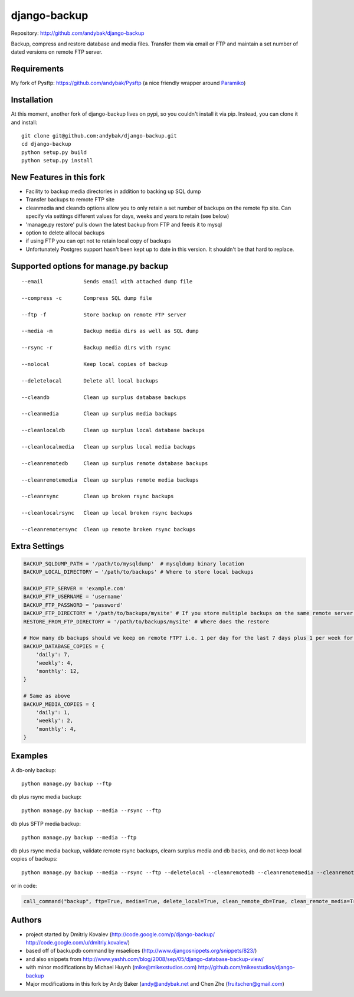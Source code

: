 =============
django-backup
=============

Repository: http://github.com/andybak/django-backup

Backup, compress and restore database and media files. 
Transfer them via email or FTP and maintain a set number of dated versions on remote FTP server.

Requirements
------------

My fork of Pysftp: https://github.com/andybak/Pysftp
(a nice friendly wrapper around `Paramiko <https://github.com/robey/paramiko>`_)

Installation
------------

At this moment, another fork of django-backup lives on pypi,
so you couldn't install it via pip. Instead, you can clone it and install::

    git clone git@github.com:andybak/django-backup.git
    cd django-backup
    python setup.py build
    python setup.py install

New Features in this fork
-------------------------

- Facility to backup media directories in addition to backing up SQL dump
- Transfer backups to remote FTP site
- cleanmedia and cleandb options allow you to only retain a set number of backups on the remote ftp site. Can specify via settings different values for days, weeks and years to retain (see below)
- 'manage.py restore' pulls down the latest backup from FTP and feeds it to mysql
- option to delete alllocal backups
- if using FTP you can opt not to retain local copy of backups
- Unfortunately Postgres support hasn't been kept up to date in this version. It shouldn't be that hard to replace.


Supported options for manage.py backup
--------------------------------------

::

    --email             Sends email with attached dump file

    --compress -c       Compress SQL dump file

    --ftp -f            Store backup on remote FTP server

    --media -m          Backup media dirs as well as SQL dump

    --rsync -r          Backup media dirs with rsync

    --nolocal           Keep local copies of backup

    --deletelocal       Delete all local backups

    --cleandb           Clean up surplus database backups

    --cleanmedia        Clean up surplus media backups

    --cleanlocaldb      Clean up surplus local database backups

    --cleanlocalmedia   Clean up surplus local media backups

    --cleanremotedb     Clean up surplus remote database backups

    --cleanremotemedia  Clean up surplus remote media backups

    --cleanrsync        Clean up broken rsync backups
    
    --cleanlocalrsync   Clean up local broken rsync backups
    
    --cleanremotersync  Clean up remote broken rsync backups


Extra Settings
--------------

.. code:: python

    BACKUP_SQLDUMP_PATH = '/path/to/mysqldump'  # mysqldump binary location
    BACKUP_LOCAL_DIRECTORY = '/path/to/backups' # Where to store local backups
    
    BACKUP_FTP_SERVER = 'example.com'
    BACKUP_FTP_USERNAME = 'username'
    BACKUP_FTP_PASSWORD = 'password'
    BACKUP_FTP_DIRECTORY = '/path/to/backups/mysite' # If you store multiple backups on the same remote server ensure each one is in a different directory
    RESTORE_FROM_FTP_DIRECTORY = '/path/to/backups/mysite' # Where does the restore
    
    # How many db backups should we keep on remote FTP? i.e. 1 per day for the last 7 days plus 1 per week for the last 4 weeks etc.
    BACKUP_DATABASE_COPIES = {
        'daily': 7,
        'weekly': 4,
        'monthly': 12,
    }
    
    # Same as above
    BACKUP_MEDIA_COPIES = {
        'daily': 1,
        'weekly': 2,
        'monthly': 4,
    }



Examples
--------

A db-only backup::

    python manage.py backup --ftp
    
db plus rsync media backup::

    python manage.py backup --media --rsync --ftp

db plus SFTP media backup::

    python manage.py backup --media --ftp
  
db plus rsync media backup, validate remote rsync backups, clearn surplus media and db backs, and do not keep local copies of backups::

    python manage.py backup --media --rsync --ftp --deletelocal --cleanremotedb --cleanremotemedia --cleanremotersync
    
or in code:

.. code:: python
    
    call_command("backup", ftp=True, media=True, delete_local=True, clean_remote_db=True, clean_remote_media=True, clean_remote_rsync=True)
  
  
Authors
-------

* project started by Dmitriy Kovalev (http://code.google.com/p/django-backup/ http://code.google.com/u/dmitriy.kovalev/)
* based off of backupdb command by msaelices (http://www.djangosnippets.org/snippets/823/)
* and also snippets from http://www.yashh.com/blog/2008/sep/05/django-database-backup-view/
* with minor modifications by Michael Huynh (mike@mikexstudios.com) http://github.com/mikexstudios/django-backup
* Major modifications in this fork by Andy Baker (andy@andybak.net and Chen Zhe (fruitschen@gmail.com)

  

